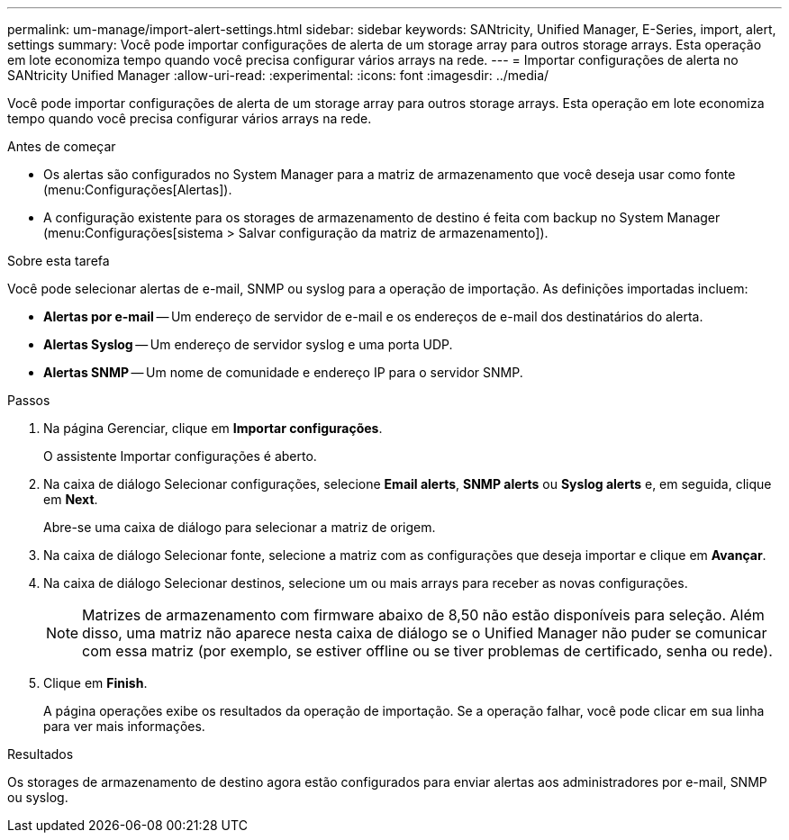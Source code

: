 ---
permalink: um-manage/import-alert-settings.html 
sidebar: sidebar 
keywords: SANtricity, Unified Manager, E-Series, import, alert, settings 
summary: Você pode importar configurações de alerta de um storage array para outros storage arrays. Esta operação em lote economiza tempo quando você precisa configurar vários arrays na rede. 
---
= Importar configurações de alerta no SANtricity Unified Manager
:allow-uri-read: 
:experimental: 
:icons: font
:imagesdir: ../media/


[role="lead"]
Você pode importar configurações de alerta de um storage array para outros storage arrays. Esta operação em lote economiza tempo quando você precisa configurar vários arrays na rede.

.Antes de começar
* Os alertas são configurados no System Manager para a matriz de armazenamento que você deseja usar como fonte (menu:Configurações[Alertas]).
* A configuração existente para os storages de armazenamento de destino é feita com backup no System Manager (menu:Configurações[sistema > Salvar configuração da matriz de armazenamento]).


.Sobre esta tarefa
Você pode selecionar alertas de e-mail, SNMP ou syslog para a operação de importação. As definições importadas incluem:

* *Alertas por e-mail* -- Um endereço de servidor de e-mail e os endereços de e-mail dos destinatários do alerta.
* *Alertas Syslog* -- Um endereço de servidor syslog e uma porta UDP.
* *Alertas SNMP* -- Um nome de comunidade e endereço IP para o servidor SNMP.


.Passos
. Na página Gerenciar, clique em *Importar configurações*.
+
O assistente Importar configurações é aberto.

. Na caixa de diálogo Selecionar configurações, selecione *Email alerts*, *SNMP alerts* ou *Syslog alerts* e, em seguida, clique em *Next*.
+
Abre-se uma caixa de diálogo para selecionar a matriz de origem.

. Na caixa de diálogo Selecionar fonte, selecione a matriz com as configurações que deseja importar e clique em *Avançar*.
. Na caixa de diálogo Selecionar destinos, selecione um ou mais arrays para receber as novas configurações.
+
[NOTE]
====
Matrizes de armazenamento com firmware abaixo de 8,50 não estão disponíveis para seleção. Além disso, uma matriz não aparece nesta caixa de diálogo se o Unified Manager não puder se comunicar com essa matriz (por exemplo, se estiver offline ou se tiver problemas de certificado, senha ou rede).

====
. Clique em *Finish*.
+
A página operações exibe os resultados da operação de importação. Se a operação falhar, você pode clicar em sua linha para ver mais informações.



.Resultados
Os storages de armazenamento de destino agora estão configurados para enviar alertas aos administradores por e-mail, SNMP ou syslog.
